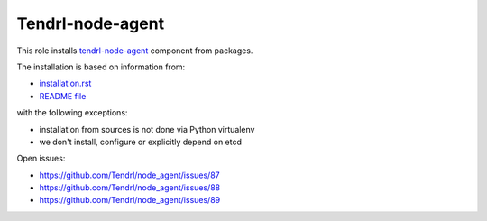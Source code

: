 ===================
 Tendrl-node-agent
===================
 
This role installs `tendrl-node-agent`_ component from packages.

The installation is based on information from:

* `installation.rst`_
* `README file`_

with the following exceptions:

* installation from sources is not done via Python virtualenv
* we don't install, configure or explicitly depend on etcd

Open issues:

* https://github.com/Tendrl/node_agent/issues/87
* https://github.com/Tendrl/node_agent/issues/88
* https://github.com/Tendrl/node_agent/issues/89

.. _`installation.rst`: https://github.com/Tendrl/node_agent/blob/master/doc/source/installation.rst
.. _`README file`: https://github.com/Tendrl/node_agent/blob/master/README.rst
.. _`tendrl-node-agent`: https://github.com/Tendrl/node_agent
